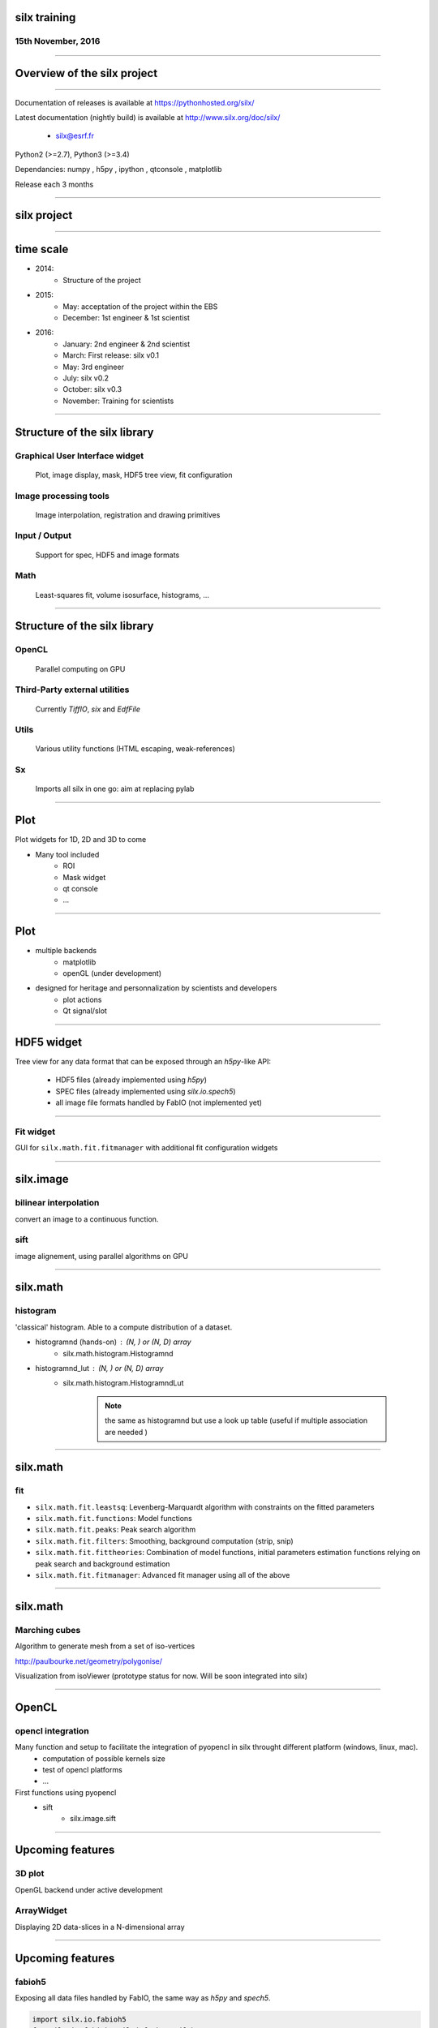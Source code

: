 

silx training
#############

15th November, 2016
-------------------

.. image:: img/silx_logo.png
    :width: 180px
    :height: 280px

----

Overview of the silx project
############################

----

Documentation of releases is available at https://pythonhosted.org/silx/

Latest documentation (nightly build) is available at http://www.silx.org/doc/silx/

    - silx@esrf.fr


.. image:: img/cross-platform.png
    :width: 350px
    :height: 180px
    :align: left

Python2 (>=2.7), Python3 (>=3.4)

Dependancies: numpy , h5py , ipython , qtconsole , matplotlib

Release each 3 months

----

silx project
############

.. image:: img/silx_project.png
    :width: 700px
    :height: 600px

----

time scale
##########

- 2014: 
    - Structure of the project
- 2015: 
    - May: acceptation of the project within the EBS
    - December: 1st engineer & 1st scientist
- 2016:
    - January: 2nd engineer & 2nd scientist
    - March: First release: silx v0.1
    - May: 3rd engineer
    - July: silx v0.2
    - October: silx v0.3
    - November: Training for scientists


----

Structure of the silx library
#############################

Graphical User Interface widget
-------------------------------
    Plot, image display, mask, HDF5 tree view, fit configuration

Image processing tools
----------------------
    Image interpolation, registration and drawing primitives

Input / Output
--------------
    Support for spec, HDF5 and image formats

Math
----
    Least-squares fit, volume isosurface, histograms, ...

----

Structure of the silx library
#############################

OpenCL
------
    Parallel computing on GPU

Third-Party external utilities
------------------------------
    Currently *TiffIO*, *six* and *EdfFile*

Utils
-----
    Various utility functions (HTML escaping, weak-references)

Sx
---
    Imports all silx in one go: aim at replacing pylab

----

Plot
####

Plot widgets for 1D, 2D and 3D to come

.. image:: img/plot2D.png
    :width: 400px
    :height: 300px

- Many tool included 
    - ROI
    - Mask widget
    - qt console
    - ...

----


Plot
####

+ multiple backends 
    + matplotlib
    + openGL (under development)
+ designed for heritage and personnalization by scientists and developers
    - plot actions
    - Qt signal/slot


.. image:: img/plot_qtconsole.png
    :width: 400px
    :height: 300px

----

HDF5 widget
###########

Tree view for any data format that can be exposed through an *h5py*-like API:

 - HDF5 files (already implemented using *h5py*)
 - SPEC files (already implemented using *silx.io.spech5*)
 - all image file formats handled by FabIO (not implemented yet) 

.. image:: img/Hdf5TreeView.png
    :width: 400px
    :align: center

----

Fit widget
----------

GUI for ``silx.math.fit.fitmanager`` with additional fit configuration widgets

.. image:: img/fitwidget1.png
    :width: 35%
    :align: center

.. image:: img/fitconfig.png
    :width: 30%
    :align: center

----

silx.image
##########

bilinear interpolation
----------------------

convert an image to a continuous function.

sift
----

image alignement, using parallel algorithms on GPU

.. image:: img/image-alignement.png
    :width: 85%
    :align: center


----


silx.math
#########

histogram
---------
'classical' histogram. Able to a compute distribution of a dataset.

- histogramnd (hands-on) : (N, ) or (N, D) array
    + silx.math.histogram.Histogramnd
- histogramnd_lut : (N, ) or (N, D) array
    + silx.math.histogram.HistogramndLut

        .. note:: the same as histogramnd but use a look up table (useful if multiple association are needed )

----


silx.math
#########

fit
---

- ``silx.math.fit.leastsq``: Levenberg-Marquardt algorithm with constraints on the fitted parameters 
- ``silx.math.fit.functions``: Model functions
- ``silx.math.fit.peaks``: Peak search algorithm
- ``silx.math.fit.filters``: Smoothing, background computation (strip, snip)
- ``silx.math.fit.fittheories``: Combination of model functions, initial parameters estimation functions relying on peak search and background estimation
- ``silx.math.fit.fitmanager``: Advanced fit manager using all of the above

----


silx.math
#########

Marching cubes
--------------


Algorithm to generate mesh from a set of iso-vertices

http://paulbourke.net/geometry/polygonise/

Visualization from isoViewer (prototype status for now. Will be soon integrated into silx)

.. image:: img/marchingCubesThomas.png
    :width: 400px
    :align: center
    :height: 300px


----


OpenCL
######

opencl integration
------------------

Many function and setup to facilitate the integration of pyopencl in silx throught different platform (windows, linux, mac).
    - computation of possible kernels size
    - test of opencl platforms
    - ...

First functions using pyopencl 
    - sift
        + silx.image.sift


----

Upcoming features
#################

3D plot
-------

OpenGL backend under active development

ArrayWidget
-----------

Displaying 2D data-slices in a N-dimensional array

.. image:: img/arraywidget.png
    :align: center
    :width: 60%

----

Upcoming features
#################

fabioh5
-------

Exposing all data files handled by FabIO, the same way as *h5py* and *spech5*.

.. code-block:: python

    import silx.io.fabioh5
    f = silx.io.fabioh5.File("foobar.edf")

BackgroundWidget
----------------

Widget to configure background filters (used in ``FitWidget``)

.. image:: img/bgwidget.png
   :width: 45%
   :align: center


----


This was the first silx tutorial. Please let use know about any ideas to improve it !!!

And if you want to contribute to the project : 

.. image:: img/forkme.png
    :align: center
    :target: https://github.com/silx-kit/silx



----

Authors:
    - pierre.knobel@esrf.fr
    - valentin.valls@esrf.fr
    - henri.payno@esrf.fr
    - jerome.kieffer@esrf.fr
    - thomas.vincent@esrf.fr
    - sole@esrf.fr
